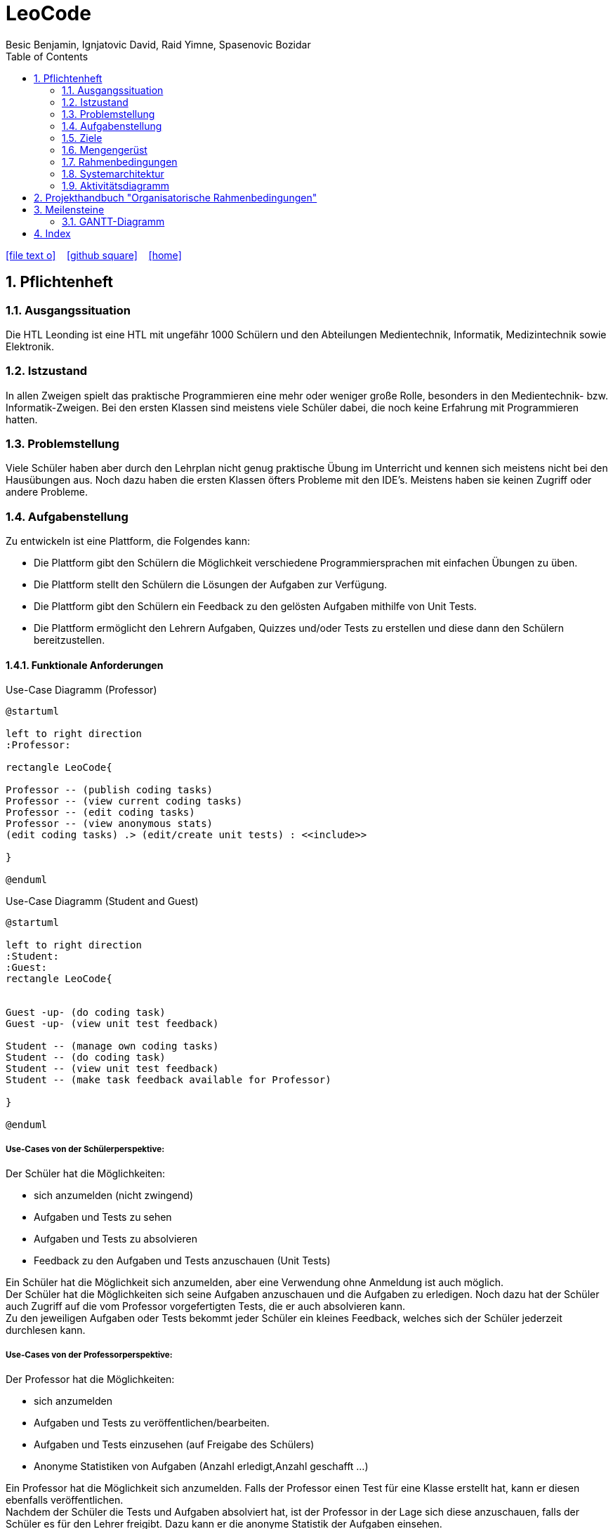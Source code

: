 = LeoCode
Besic Benjamin, Ignjatovic David, Raid Yimne, Spasenovic Bozidar
ifndef::imagesdir[:imagesdir: images]
//:toc-placement!:  // prevents the generation of the doc at this position, so it can be printed afterwards
:sourcedir: ../src/main/java
:icons: font
:sectnums:    // Nummerierung der Überschriften / section numbering
:toc: left


//Need this blank line after ifdef, don't know why...
ifdef::backend-html5[]
// https://fontawesome.com/v4.7.0/icons/
icon:file-text-o[link=https://raw.githubusercontent.com/htl-leonding-project/leo-code/master/asciidocs/system-specification.adoc]  ‏ ‏ ‎
icon:github-square[link=https://github.com/htl-leonding-project/leo-code]  ‏ ‏ ‎
icon:home[link=https://htl-leonding-project.github.io/leo-code/]  ‏ ‏ ‎
endif::backend-html5[]

// print the toc here (not at the default position)
//toc::[]

== Pflichtenheft

=== Ausgangssituation

Die HTL Leonding ist eine HTL mit ungefähr 1000 Schülern und den Abteilungen Medientechnik, Informatik, Medizintechnik sowie Elektronik.

=== Istzustand

In allen Zweigen spielt das praktische Programmieren eine mehr oder weniger große Rolle, besonders in den Medientechnik- bzw. Informatik-Zweigen.
Bei den ersten Klassen sind meistens viele Schüler dabei, die noch keine Erfahrung mit Programmieren hatten.

=== Problemstellung

Viele Schüler haben aber durch den Lehrplan nicht genug praktische Übung im Unterricht und kennen sich meistens nicht bei den Hausübungen aus. Noch dazu haben die ersten Klassen öfters Probleme mit den IDE's. Meistens haben sie keinen Zugriff oder andere Probleme.

=== Aufgabenstellung

Zu entwickeln ist eine Plattform, die Folgendes kann:

* Die Plattform gibt den Schülern die Möglichkeit verschiedene Programmiersprachen mit einfachen Übungen zu üben.

* Die Plattform stellt den Schülern die Lösungen der Aufgaben zur Verfügung.

* Die Plattform gibt den Schülern ein Feedback zu den gelösten Aufgaben mithilfe von Unit Tests.

* Die Plattform ermöglicht den Lehrern Aufgaben, Quizzes und/oder Tests zu erstellen und diese dann den Schülern bereitzustellen.


==== Funktionale Anforderungen
Use-Case Diagramm (Professor)
[plantuml]
----

@startuml

left to right direction
:Professor:

rectangle LeoCode{

Professor -- (publish coding tasks)
Professor -- (view current coding tasks)
Professor -- (edit coding tasks)
Professor -- (view anonymous stats)
(edit coding tasks) .> (edit/create unit tests) : <<include>>

}

@enduml
----

Use-Case Diagramm (Student and Guest)
[plantuml]
----

@startuml

left to right direction
:Student:
:Guest:
rectangle LeoCode{


Guest -up- (do coding task)
Guest -up- (view unit test feedback)

Student -- (manage own coding tasks)
Student -- (do coding task)
Student -- (view unit test feedback)
Student -- (make task feedback available for Professor)

}

@enduml
----

===== Use-Cases von der Schülerperspektive:
Der Schüler hat die Möglichkeiten:

* sich anzumelden (nicht zwingend)

* Aufgaben und Tests zu sehen

* Aufgaben und Tests zu absolvieren

* Feedback zu den Aufgaben und Tests anzuschauen (Unit Tests)

Ein Schüler hat die Möglichkeit sich anzumelden, aber eine Verwendung ohne Anmeldung ist auch möglich. +
Der Schüler hat die Möglichkeiten sich seine Aufgaben anzuschauen und die Aufgaben zu erledigen.
Noch dazu hat der Schüler auch Zugriff auf die vom Professor vorgefertigten Tests, die er auch absolvieren kann. +
Zu den jeweiligen Aufgaben oder Tests bekommt jeder Schüler ein kleines Feedback, welches sich der Schüler jederzeit durchlesen kann.

===== Use-Cases von der Professorperspektive:
Der Professor hat die Möglichkeiten:

* sich anzumelden

* Aufgaben und Tests zu veröffentlichen/bearbeiten.

* Aufgaben und Tests einzusehen (auf Freigabe des Schülers)

* Anonyme Statistiken von Aufgaben (Anzahl erledigt,Anzahl geschafft ...)

Ein Professor hat die Möglichkeit sich anzumelden.
Falls der Professor einen Test für eine Klasse erstellt hat, kann er diesen ebenfalls veröffentlichen. +
Nachdem der Schüler die Tests und Aufgaben absolviert hat, ist der Professor in der Lage sich diese anzuschauen, falls der Schüler es für den Lehrer freigibt.
Dazu kann er die anonyme Statistik der Aufgaben einsehen.

===== Use-Cases von der Gastperspektive:
Der Gast hat die Möglichkeiten:

* Aufgaben und Tests zu sehen

* Aufgaben und Tests zu absolvieren

Ein Gast-User hat begrenzte Möglichkeiten im Gegensatz zum Schüler und Professor.


==== Nichtfunktionale Anforderungen

* Benutzerfreundlichkeit

* Verlässlichkeit

* Effizienz

* Performance

* Wartbarkeit

==== Process-diagram for the student and Professor
image::Process-diagram-Student.jpeg[]

image::Process-diagram-teacher.jpeg[]

==== UI for program
.*Login View*
image::login-view.JPG[]

.*Upload Teacher View*
image::teacher-create-view.JPG[]

.*Teacher Example View*
image::teacher-ex-view.JPG[]

.*Code Editor View*
image::theia-editor.png[]

.*Student Report View*
image::students-report.JPG[]

.*Student Test Code View*
image::test-code-view.JPG[]

.*Student Exercise View*
image::ex-view.JPG[]

.*Student Detail View*
image::detail-ex-view.JPG[]



=== Ziele

* Schüler bekommen eine Vielfalt von Beispielen inklusive Unterrichtsbeispielen bereitgestellt.

* Eine verstärkte Koordination des Unterrichts in den jeweiligen Schulstufen und auch zwischen Parallelklassen.

* Das Vermitteln von Programmiermethoden an die Schüler wird dem Lehrer erleichtert.

=== Mengengerüst
Hunderte von Schülern bekommen eine Auswahl von Programmierbeispielen, die sie absolvieren können.
Diese Aufgaben werden gleichzeitig kompiliert und mit Unit Tests getestet.
Die Aufgaben und Tests werden in einer Datenbank gespeichert.
Die WebApp läuft über einen RestClient.

=== Rahmenbedingungen
Noch nicht vorgegeben

=== Systemarchitektur

image::sys-arc-2.jpeg[]

=== Aktivitätsdiagramm

image::Aktivitätsdiagramm.JPG[Aktivitätsdiagramm]

== Projekthandbuch "Organisatorische Rahmenbedingungen"

== Meilensteine
|===
|Pflichtenheft + Utrack SCRUM Organisation
|Übungen schreiben/implementieren + Unit Tests
|Jenkins Pipeline
|RestService mit Quarkus
|GUI
|Testen (mit Schülern)
|===

=== GANTT-Diagramm

mit User-Stories (definiert in YouTrack)

* link:minutes-of-meeting[Protokollvorlage]
* link:demo.html[Demo]

== Index

<<index.adoc#, Zurück zum Index>>
